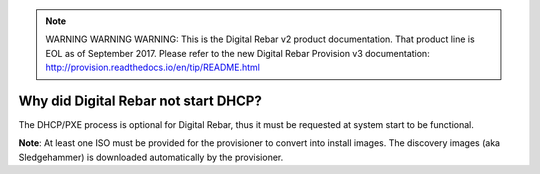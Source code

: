 
.. note:: WARNING WARNING WARNING:  This is the Digital Rebar v2 product documentation.  That product line is EOL as of September 2017.  Please refer to the new Digital Rebar Provision v3 documentation:  http:\/\/provision.readthedocs.io\/en\/tip\/README.html

.. index::
	DHCP; Failed start

.. _faq_no_DHCP:

Why did Digital Rebar not start DHCP?
=====================================

The DHCP/PXE process is optional for Digital Rebar, thus it must be requested at system start to be functional. 

**Note**: At least one ISO must be provided for the provisioner to convert into install images.  The discovery images (aka Sledgehammer) is downloaded automatically by the provisioner.


